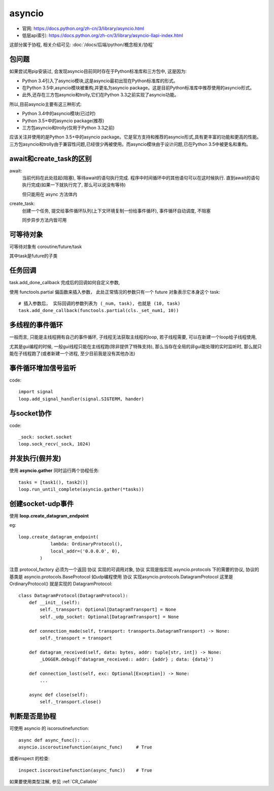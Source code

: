 ===========================
asyncio
===========================


.. post:: 2023-02-20 22:18:59
  :tags: python, python标准库
  :category: 后端
  :author: YanQue
  :location: CD
  :language: zh-cn


- 官网: https://docs.python.org/zh-cn/3/library/asyncio.html
- 低层api索引: https://docs.python.org/zh-cn/3/library/asyncio-llapi-index.html

这部分属于协程, 相关介绍可见: :doc:`/docs/后端/python/概念相关/协程`

包问题
===========================

如果尝试用pip安装过, 会发现asyncio目前同时存在于Python标准库和三方包中, 这是因为:

- Python 3.4引入了asyncio模块,这是asyncio最初出现在Python标准库的形式。
- 在Python 3.5中,asyncio模块被重构,并更名为asyncio package。这是目前Python标准库中推荐使用的asyncio形式。
- 此外,还存在三方包asyncio和trolly,它们在Python 3.3之前实现了asyncio功能。

所以,目前asyncio主要有这三种形式:

- Python 3.4中的asyncio模块(已过时)
- Python 3.5+中的asyncio package(推荐)
- 三方包asyncio和trolly(仅用于Python 3.3之前)

应该关注并使用的是Python 3.5+中的asyncio package。它是官方支持和推荐的asyncio形式,具有更丰富的功能和更高的性能。
三方包asyncio和trolly由于兼容性问题,已经很少再被使用。而asyncio模块由于设计问题,已在Python 3.5中被更名和重构。

await和create_task的区别
===========================

await:
  当前代码在此处挂起(阻塞), 等待await的语句执行完成. 程序中时间循环中的其他语句可以在这时候执行.
  直到await的语句执行完成(如果一下就执行完了, 那么可以说没有等待)

  但只能用在 async 方法体内
create_task:
  创建一个任务, 提交给事件循环队列(上下文环境复制一份给事件循环), 事件循环自动调度, 不阻塞

  同步异步方法内皆可用

可等待对象
===========================

可等待对象有 coroutine/future/task

其中task是future的子类

任务回调
===========================

task.add_done_callback 完成后的回调如何自定义参数,

使用 functools.partial 偏函数来插入参数，
此处正常情况的参数只有一个 future 对象表示它本身这个 task::

  # 插入参数后， 实际回调的参数列表为 (_num, task), 也就是 (10, task)
  task.add_done_callback(functools.partial(cls._set_num1, 10))

多线程的事件循环
===========================

一般而言, 只能是主线程拥有自己的事件循环, 子线程无法获取主线程的loop, 若子线程需要, 可以在新建一个loop给子线程使用,

尤其是gui编程的时候, 一般gui线程只能在主线程跑(除非提供了特殊支持),
那么当存在全局的非gui能处理的实时监听时, 那么就只能在子线程跑了(或者新建一个进程, 至少目前我是没有其他办法)

事件循环增加信号监听
===========================

code::

  import signal
  loop.add_signal_handler(signal.SIGTERM, hander)

与socket协作
===========================

code::

  _sock: socket.socket
  loop.sock_recv(_sock, 1024)

并发执行(假并发)
===========================

使用 **asyncio.gather** 同时运行两个协程任务::

  tasks = [task1(), task2()]
  loop.run_until_complete(asyncio.gather(*tasks))

创建socket-udp事件
===========================

使用 **loop.create_datagram_endpoint**

.. function:: loop.create_datagram_endpoint(protocol_factory, local_addr=None, remote_addr=None, *, family=0, proto=0, flags=0, reuse_port=None, allow_broadcast=None, sock=None)

  创建一个数据报连接。

  套接字族可以是 AF_INET, AF_INET6 或 AF_UNIX，具体取决于 host (或 family 参数，如果有提供的话)。

  socket类型将是 SOCK_DGRAM 。

  protocol_factory:
    必须为一个返回 协议 实现的可调用对象。

    成功时返回一个 (transport, protocol) 元组。
  local_addr:
    如果指定，它应当是一个用来在本地绑定套接字的 (local_host, local_port) 元组。
    local_host 和 local_port 是使用 getaddrinfo() 来查找的。
  remote_addr:
    如果指定的话，就是一个 (remote_host, remote_port) 元组，
    用于同一个远程地址连接。remote_host 和 remote_port 是使用 getaddrinfo() 来查找的。

  family, proto, flags 是可选的地址族，协议和标志，其会被传递给 getaddrinfo() 来完成 host 的解析。
  如果要指定的话，这些都应该是来自于 socket 模块的对应常量。

  reuse_port:
    告知内核，只要在创建时都设置了这个旗标，就允许此端点绑定到其他现有端点所绑定的相同端口上。
    这个选项在 Windows 和某些 Unix 上不受支持。 如果 SO_REUSEPORT 常量未定义则此功能就是不受支持的。
  allow_broadcast:
    告知内核允许此端点向广播地址发送消息。
  sock:
    可选择通过指定此值用于使用一个预先存在的，已经处于连接状态的 socket.socket 对象，
    并将其提供给此传输对象使用。如果指定了这个值， local_addr 和 remote_addr 就应该被忽略 (必须为 None)。

  当具有不同 UID 的多个进程将套接字赋给具有 SO_REUSEADDR 的相同 UDP 套接字地址时，传入的数据包可能会在套接字间随机分配。

  对于受支持的平台，reuse_port 可以被用作类似功能的替代。 通过 reuse_port 将改用 SO_REUSEPORT，
  它能够防止具有不同 UID 的进程将套接字赋给相同的套接字地址。

eg::

  loop.create_datagram_endpoint(
              lambda: OrdinaryProtocol(),
              local_addr=('0.0.0.0', 0),
          )

注意 protocol_factory 必须为一个返回 协议 实现的可调用对象,
协议 实现是指实现 asyncio.protocols 下的需要的协议, 协议的基类是 asyncio.protocols.BaseProtocol
如udp编程使用 协议 实现asyncio.protocols.DatagramProtocol
这里是 OrdinaryProtocol() 就是实现的 DatagramProtocol::

  class DatagramProtocol(DatagramProtocol):
      def __init__(self):
          self._transport: Optional[DatagramTransport] = None
          self._udp_socket: Optional[DatagramTransport] = None

      def connection_made(self, transport: transports.DatagramTransport) -> None:
          self._transport = transport

      def datagram_received(self, data: bytes, addr: tuple[str, int]) -> None:
          _LOGGER.debug(f'datagram_received:: addr: {addr} ; data: {data}')

      def connection_lost(self, exc: Optional[Exception]) -> None:
          ...

      async def close(self):
          self._transport.close()

判断是否是协程
===========================

可使用 asyncio 的 iscoroutinefunction::

  async def async_func(): ...
  asyncio.iscoroutinefunction(async_func)     # True

或者inspect 的检查::

  inspect.iscoroutinefunction(async_func))    # True

如果要使用类型注解, 参见 :ref:`CR_Callable`

